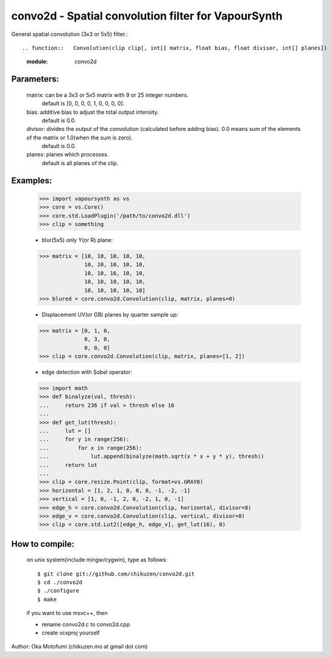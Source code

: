 =====================================================
convo2d - Spatial convolution filter for VapourSynth
=====================================================

General spatial convolution (3x3 or 5x5) filter.::

.. function::   Convolution(clip clip[, int[] matrix, float bias, float divisor, int[] planes])
   :module: convo2d

Parameters:
-----------
    matrix: can be a 3x3 or 5x5 matrix with 9 or 25 integer numbers.
        default is [0, 0, 0, 0, 1, 0, 0, 0, 0].
    bias: additive bias to adjust the total output intensity.
        default is 0.0.
    divisor: divides the output of the convolution (calculated before adding bias). 0.0 means sum of the elements of the matrix or 1.0(when the sum is zero).
        default is 0.0.
    planes: planes which processes.
        default is all planes of the clip.

Examples:
---------
    >>> import vapoursynth as vs
    >>> core = vs.Core()
    >>> core.std.LoadPlugin('/path/to/convo2d.dll')
    >>> clip = something

    - blur(5x5) only Y(or R) plane:
    >>> matrix = [10, 10, 10, 10, 10,
                  10, 10, 10, 10, 10,
                  10, 10, 16, 10, 10,
                  10, 10, 10, 10, 10,
                  10, 10, 10, 10, 10]
    >>> blured = core.convo2d.Convolution(clip, matrix, planes=0)

    - Displacement UV(or GB) planes by quarter sample up:
    >>> matrix = [0, 1, 0,
                  0, 3, 0,
                  0, 0, 0]
    >>> clip = core.convo2d.Convolution(clip, matrix, planes=[1, 2])

    - edge detection with Sobel operator:
    >>> import math
    >>> def binalyze(val, thresh):
    ...     return 236 if val > thresh else 16
    ...
    >>> def get_lut(thresh):
    ...     lut = []
    ...     for y in range(256):
    ...         for x in range(256):
    ...             lut.append(binalyze(math.sqrt(x * x + y * y), thresh))
    ...     return lut
    ...
    >>> clip = core.resize.Point(clip, format=vs.GRAY8)
    >>> horizontal = [1, 2, 1, 0, 0, 0, -1, -2, -1]
    >>> vertical = [1, 0, -1, 2, 0, -2, 1, 0, -1]
    >>> edge_h = core.convo2d.Convolution(clip, horizontal, divisor=8)
    >>> edge_v = core.convo2d.Convolution(clip, vertical, divisor=8)
    >>> clip = core.std.Lut2([edge_h, edge_v], get_lut(16), 0)

How to compile:
---------------
    on unix system(include mingw/cygwin), type as follows::

    $ git clone git://github.com/chikuzen/convo2d.git
    $ cd ./convo2d
    $ ./configure
    $ make

    if you want to use msvc++, then

    - rename convo2d.c to convo2d.cpp
    - create vcxproj yourself


Author: Oka Motofumi (chikuzen.mo at gmail dot com)
